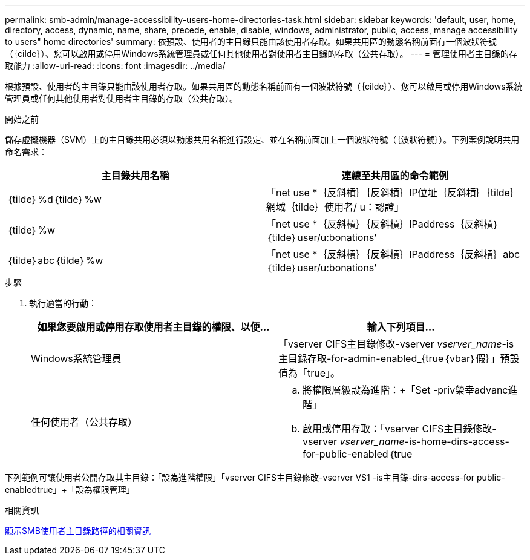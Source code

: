 ---
permalink: smb-admin/manage-accessibility-users-home-directories-task.html 
sidebar: sidebar 
keywords: 'default, user, home, directory, access, dynamic, name, share, precede, enable, disable, windows, administrator, public, access, manage accessibility to users" home directories' 
summary: 依預設、使用者的主目錄只能由該使用者存取。如果共用區的動態名稱前面有一個波狀符號（｛cilde｝）、您可以啟用或停用Windows系統管理員或任何其他使用者對使用者主目錄的存取（公共存取）。 
---
= 管理使用者主目錄的存取能力
:allow-uri-read: 
:icons: font
:imagesdir: ../media/


[role="lead"]
根據預設、使用者的主目錄只能由該使用者存取。如果共用區的動態名稱前面有一個波狀符號（｛cilde｝）、您可以啟用或停用Windows系統管理員或任何其他使用者對使用者主目錄的存取（公共存取）。

.開始之前
儲存虛擬機器（SVM）上的主目錄共用必須以動態共用名稱進行設定、並在名稱前面加上一個波狀符號（｛波狀符號｝）。下列案例說明共用命名需求：

|===
| 主目錄共用名稱 | 連線至共用區的命令範例 


 a| 
｛tilde｝%d｛tilde｝%w
 a| 
「net use *｛反斜槓｝｛反斜槓｝IP位址｛反斜槓｝｛tilde｝網域｛tilde｝使用者/ u：認證」



 a| 
｛tilde｝%w
 a| 
「net use *｛反斜槓｝｛反斜槓｝IPaddress｛反斜槓｝｛tilde｝user/u:bonations'



 a| 
｛tilde｝abc｛tilde｝%w
 a| 
「net use *｛反斜槓｝｛反斜槓｝IPaddress｛反斜槓｝abc｛tilde｝user/u:bonations'

|===
.步驟
. 執行適當的行動：
+
|===
| 如果您要啟用或停用存取使用者主目錄的權限、以便... | 輸入下列項目... 


| Windows系統管理員 | 「vserver CIFS主目錄修改-vserver _vserver_name_-is主目錄存取-for-admin-enabled_{true｛vbar｝假｝」預設值為「true」。 


| 任何使用者（公共存取）  a| 
.. 將權限層級設為進階：+「Set -priv榮幸advanc進 階」
.. 啟用或停用存取：「vserver CIFS主目錄修改-vserver _vserver_name_-is-home-dirs-access-for-public-enabled｛true|假｝」+預設值為「假」。
.. 返回管理員權限等級：+「設置權限管理」


|===


下列範例可讓使用者公開存取其主目錄：+「設為進階權限」+「vserver CIFS主目錄修改-vserver VS1 -is主目錄-dirs-access-for public-enabledtrue」+「設為權限管理」

.相關資訊
xref:display-user-home-directory-path-task.adoc[顯示SMB使用者主目錄路徑的相關資訊]

